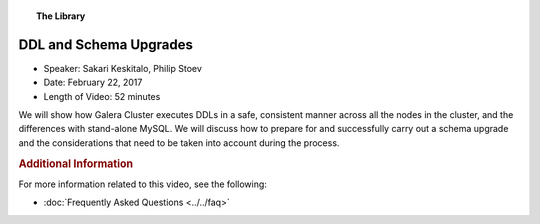 .. topic:: The Library
   :name: left-margin

   .. cssclass:: no-bull

      - :doc:`Documentation <../../documentation/index>`
      - :doc:`Knowledge Base <../../kb/index>`

      .. cssclass:: no-bull-sub

         - :doc:`Troubleshooting <../../kb/trouble/index>`
         - :doc:`Best Practices <../../kb/best/index>`

      - :doc:`FAQ <../../faq>`
      - :doc:`Training <../index>`

      .. cssclass:: no-bull-sub

         - :doc:`Tutorial Articles <../tutorials/index>`
         - :doc:`Training Videos <./index>`

      .. cssclass:: bull-head

         Related Documents

      .. cssclass:: bull-head

         Related Articles


.. cssclass:: tutorial-video
.. _`video-ddl-schema-upgrades`:

=========================
DDL and Schema Upgrades
=========================

.. rst-class:: video-stats

- Speaker:  Sakari Keskitalo, Philip Stoev
- Date:  February 22, 2017
- Length of Video:  52 minutes

We will show how Galera Cluster executes DDLs in a safe, consistent manner across all the nodes in the cluster, and the differences with stand-alone MySQL. We will discuss how to prepare for and successfully carry out a schema upgrade and the considerations that need to be taken into account during the process.

.. raw:: html

    <iframe width="560" height="315" src="http://www.youtube.com/embed/XSfltrwkftI?rel=0" frameborder="0" allowfullscreen></iframe>


.. rubric:: Additional Information
   :class: kb rubric-1

For more information related to this video, see the following:

- :doc:`Frequently Asked Questions <../../faq>`
